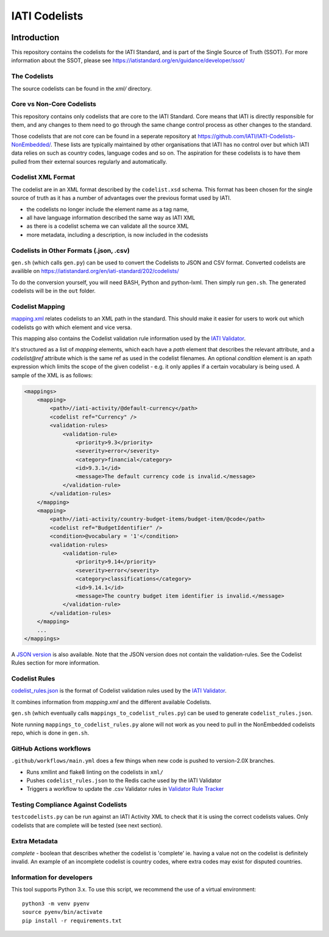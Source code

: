 IATI Codelists
^^^^^^^^^^^^^^

.. image:: https://github.com/IATI/IATI-Codelists/workflows/CI/badge.svg
   :target: https://github.com/IATI/IATI-Codelists/actions

.. image:: https://requires.io/github/IATI/IATI-Codelists/requirements.svg?branch=version-2.02
    :target: https://requires.io/github/IATI/IATI-Codelists/requirements/?branch=version-2.02
    :alt: Requirements Status
.. image:: https://img.shields.io/badge/license-MIT-blue.svg
    :target: https://github.com/IATI/IATI-Codelists/blob/version-2.02/LICENSE

Introduction
------------

This repository contains the codelists for the IATI Standard, and is part of the Single Source of Truth (SSOT). For more information about the SSOT, please see https://iatistandard.org/en/guidance/developer/ssot/ 

The Codelists
=============

The source codelists can be found in the `xml/` directory. 

Core vs Non-Core Codelists
=================================

This repository contains only codelists that are core to the IATI Standard. Core means that IATI is directly responsible for them, and any changes to them need to go through the same change control process as other changes to the standard.

Those codelists that are not core can be found in a seperate repository at `<https://github.com/IATI/IATI-Codelists-NonEmbedded/>`_. These lists are typically maintained by other organisations that IATI has no control over but which IATI data relies on such as country codes, language codes and so on. The aspiration for these codelists is to have them pulled from their external sources regularly and automatically.

Codelist XML Format
===============

The codelist are in an XML format described by the  ``codelist.xsd`` schema. 
This format has been chosen for the single source of truth as it has a number of advantages over the previous format used by IATI.
 
* the codelists no longer include the element name as a tag name,
* all have language information described the same way as IATI XML 
* as there is a codelist schema we can validate all the source XML 
* more metadata, including a description, is now included in the codesists

Codelists in Other Formats (.json, .csv)
========================================

``gen.sh`` (which calls ``gen.py``) can be used to convert the Codelists to JSON and CSV format. Converted codelists are availible on https://iatistandard.org/en/iati-standard/202/codelists/

To do the conversion yourself, you will need BASH, Python and python-lxml. Then simply run ``gen.sh``. The generated codelists will be in the ``out`` folder.

Codelist Mapping
================

`mapping.xml <https://github.com/IATI/IATI-Codelists/blob/version-2.02/mapping.xml>`__ relates codelists to an XML path in the standard. This should make it easier for users to work out which codelists go with which element and vice versa.

This mapping also contains the Codelist validation rule information used by the `IATI Validator <https://github.com/IATI/js-validator-api>`__.

It's structured as a list of `mapping` elements, which each have a `path` element that describes the relevant attribute, and a `codelist@ref` attribute which is the same ref as used in the codelist filenames. An optional `condition` element is an xpath expression which limits the scope of the given codelist - e.g. it only applies if a certain vocabulary is being used. A sample of the XML is as follows:

.. code-block:: xml

    <mappings>
        <mapping>
            <path>//iati-activity/@default-currency</path>
            <codelist ref="Currency" />
            <validation-rules>
                <validation-rule>
                    <priority>9.3</priority>
                    <severity>error</severity>
                    <category>financial</category>
                    <id>9.3.1</id>
                    <message>The default currency code is invalid.</message>
                </validation-rule>
            </validation-rules>
        </mapping>
        <mapping>
            <path>//iati-activity/country-budget-items/budget-item/@code</path>
            <codelist ref="BudgetIdentifier" />
            <condition>@vocabulary = '1'</condition>
            <validation-rules>
                <validation-rule>
                    <priority>9.14</priority>
                    <severity>error</severity>
                    <category>classifications</category>
                    <id>9.14.1</id>
                    <message>The country budget item identifier is invalid.</message>
                </validation-rule>
            </validation-rules>
        </mapping>
        ...
    </mappings>

A `JSON version <https://iatistandard.org/202/codelists/downloads/clv1/mapping.json>`__ is also available. Note that the JSON version does not contain the validation-rules. See the Codelist Rules section for more information.

Codelist Rules
================

`codelist_rules.json <https://github.com/IATI/IATI-Codelists/blob/version-2.02/codelist_rules.json>`__ is the format of Codelist validation rules used by the `IATI Validator <https://github.com/IATI/js-validator-api>`__.

It combines information from `mapping.xml` and the different available Codelists. 

``gen.sh`` (which eventually calls ``mappings_to_codelist_rules.py``) can be used to generate ``codelist_rules.json``. 

Note running ``mappings_to_codelist_rules.py`` alone will not work as you need to pull in the NonEmbedded codelists repo, which is done in ``gen.sh``.

GitHub Actions workflows
=========================

``.github/workflows/main.yml`` does a few things when new code is pushed to  version-2.0X branches. 

* Runs xmllint and flake8 linting on the codelists in ``xml/``
* Pushes ``codelist_rules.json`` to the Redis cache used by the IATI Validator
* Triggers a workflow to update the .csv Validator rules in `Validator Rule Tracker <https://github.com/IATI/validator-rule-tracker>`__

Testing Compliance Against Codelists
===================================

``testcodelists.py`` can be run against an IATI Activity XML to check that it is using the correct codelists values. Only codelists that are complete will be tested (see next section).

Extra Metadata
==============

`complete` - boolean that describes whether the codelist is 'complete' ie. having a value not on the codelist is definitely invalid. An example of an incomplete codelist is country codes, where extra codes may exist for disputed countries.

Information for developers
==========================

This tool supports Python 3.x. To use this script, we recommend the use of a virtual environment::

    python3 -m venv pyenv
    source pyenv/bin/activate
    pip install -r requirements.txt
